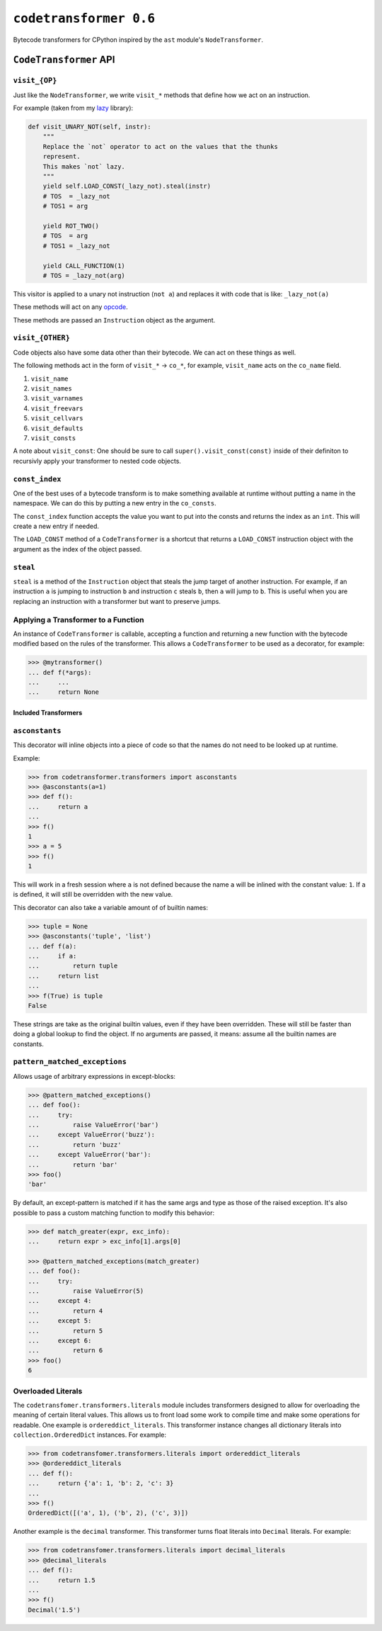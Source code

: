 ``codetransformer 0.6``
=========================

Bytecode transformers for CPython inspired by the ``ast`` module's
``NodeTransformer``.

``CodeTransformer`` API
-----------------------

``visit_{OP}``
^^^^^^^^^^^^^^

Just like the ``NodeTransformer``, we write ``visit_*`` methods that define how
we act on an instruction.

For example (taken from my lazy_ library):

.. code:: python

    def visit_UNARY_NOT(self, instr):
        """
        Replace the `not` operator to act on the values that the thunks
        represent.
        This makes `not` lazy.
        """
        yield self.LOAD_CONST(_lazy_not).steal(instr)
        # TOS  = _lazy_not
        # TOS1 = arg

        yield ROT_TWO()
        # TOS  = arg
        # TOS1 = _lazy_not

        yield CALL_FUNCTION(1)
        # TOS = _lazy_not(arg)

This visitor is applied to a unary not instruction (``not a``) and replaces it
with code that is like: ``_lazy_not(a)``

These methods will act on any opcode_.

These methods are passed an ``Instruction`` object as the argument.

``visit_{OTHER}``
^^^^^^^^^^^^^^^^^

Code objects also have some data other than their bytecode. We can act on these
things as well.

The following methods act in the form of ``visit_*`` -> ``co_*``, for example,
``visit_name`` acts on the ``co_name`` field.

1. ``visit_name``
2. ``visit_names``
3. ``visit_varnames``
4. ``visit_freevars``
5. ``visit_cellvars``
6. ``visit_defaults``
7. ``visit_consts``

A note about ``visit_const``: One should be sure to call
``super().visit_const(const)`` inside of their definiton to recursivly apply
your transformer to nested code objects.


``const_index``
^^^^^^^^^^^^^^^

One of the best uses of a bytecode transform is to make something available at
runtime without putting a name in the namespace. We can do this by putting a
new entry in the ``co_consts``.

The ``const_index`` function accepts the value you want to put into the consts
and returns the index as an ``int``. This will create a new entry if needed.

The ``LOAD_CONST`` method of a ``CodeTransformer`` is a shortcut that returns a
``LOAD_CONST`` instruction object with the argument as the index of the object
passed.

``steal``
^^^^^^^^^

``steal`` is a method of the ``Instruction`` object that steals the jump target
of another instruction. For example, if an instruction ``a`` is jumping to
instruction ``b`` and instruction ``c`` steals ``b``, then ``a`` will jump to
``b``. This is useful when you are replacing an instruction with a transformer
but want to preserve jumps.


Applying a Transformer to a Function
^^^^^^^^^^^^^^^^^^^^^^^^^^^^^^^^^^^^

An instance of ``CodeTransformer`` is callable, accepting a function and
returning a new function with the bytecode modified based on the rules of the
transformer. This allows a ``CodeTransformer`` to be used as a decorator, for
example:

.. code-block:: python

   >>> @mytransformer()
   ... def f(*args):
   ...     ...
   ...     return None


Included Transformers
~~~~~~~~~~~~~~~~~~~~~

``asconstants``
^^^^^^^^^^^^^^^

This decorator will inline objects into a piece of code so that the names do
not need to be looked up at runtime.

Example:

.. code-block:: python

   >>> from codetransformer.transformers import asconstants
   >>> @asconstants(a=1)
   >>> def f():
   ...     return a
   ...
   >>> f()
   1
   >>> a = 5
   >>> f()
   1


This will work in a fresh session where ``a`` is not defined because the name
``a`` will be inlined with the constant value: ``1``. If ``a`` is defined, it
will still be overridden with the new value.

This decorator can also take a variable amount of of builtin names:

.. code-block:: python

   >>> tuple = None
   >>> @asconstants('tuple', 'list')
   ... def f(a):
   ...     if a:
   ...         return tuple
   ...     return list
   ...
   >>> f(True) is tuple
   False


These strings are take as the original builtin values, even if they have been
overridden. These will still be faster than doing a global lookup to find the
object. If no arguments are passed, it means: assume all the builtin names are
constants.

``pattern_matched_exceptions``
^^^^^^^^^^^^

Allows usage of arbitrary expressions in except-blocks:

.. code-block:: python

    >>> @pattern_matched_exceptions()
    ... def foo():
    ...     try:
    ...         raise ValueError('bar')
    ...     except ValueError('buzz'):
    ...         return 'buzz'
    ...     except ValueError('bar'):
    ...         return 'bar'
    >>> foo()
    'bar'

By default, an except-pattern is matched if it has the same args and type as
those of the raised exception.  It's also possible to pass a custom matching
function to modify this behavior:

.. code-block:: python

    >>> def match_greater(expr, exc_info):
    ...     return expr > exc_info[1].args[0]

    >>> @pattern_matched_exceptions(match_greater)
    ... def foo():
    ...     try:
    ...         raise ValueError(5)
    ...     except 4:
    ...         return 4
    ...     except 5:
    ...         return 5
    ...     except 6:
    ...         return 6
    >>> foo()
    6


Overloaded Literals
^^^^^^^^^^^^^^^^^^^

The ``codetransfomer.transformers.literals`` module includes transformers
designed to allow for overloading the meaning of certain literal values. This
allows us to front load some work to compile time and make some operations for
readable. One example is ``ordereddict_literals``. This transformer instance
changes all dictionary literals into ``collection.OrderedDict`` instances. For
example:

.. code-block:: python

    >>> from codetransfomer.transformers.literals import ordereddict_literals
    >>> @ordereddict_literals
    ... def f():
    ...     return {'a': 1, 'b': 2, 'c': 3}
    ...
    >>> f()
    OrderedDict([('a', 1), ('b', 2), ('c', 3)])


Another example is the ``decimal`` transformer. This transformer turns float
literals into ``Decimal`` literals. For example:

.. code-block:: python

   >>> from codetransfomer.transformers.literals import decimal_literals
   >>> @decimal_literals
   ... def f():
   ...     return 1.5
   ...
   >>> f()
   Decimal('1.5')


.. _lazy: https://github.com/llllllllll/lazy_python
.. _opcode: https://docs.python.org/3.5/library/dis.html#opcode-NOP
